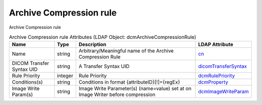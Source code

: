 Archive Compression rule
========================
Archive Compression rule

.. tabularcolumns:: |p{4cm}|l|p{8cm}|l|
.. csv-table:: Archive Compression rule Attributes (LDAP Object: dcmArchiveCompressionRule)
    :header: Name, Type, Description, LDAP Attribute
    :widths: 20, 7, 60, 13

    "Name",string,"Arbitrary/Meaningful name of the Archive Compression Rule","
    .. _cn:

    cn_"
    "DICOM Transfer Syntax UID",string,"A Transfer Syntax UID","
    .. _dicomTransferSyntax:

    dicomTransferSyntax_"
    "Rule Priority",integer,"Rule Priority","
    .. _dcmRulePriority:

    dcmRulePriority_"
    "Conditions(s)",string,"Conditions in format {attributeID}[!]={regEx}","
    .. _dcmProperty:

    dcmProperty_"
    "Image Write Param(s)",string,"Image Write Parameter(s) (name=value) set at on Image Writer before compression","
    .. _dcmImageWriteParam:

    dcmImageWriteParam_"
